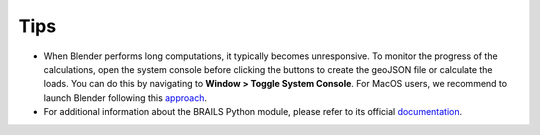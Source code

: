 Tips
=====

- When Blender performs long computations, it typically becomes unresponsive. To monitor the progress of the calculations, open the system console before clicking the buttons to create the geoJSON file or calculate the loads. You can do this by navigating to **Window > Toggle System Console**. For MacOS users, we recommend to launch Blender following this `approach <https://docs.blender.org/manual/en/latest/advanced/command_line/launch/macos.html>`_.

- For additional information about the BRAILS Python module, please refer to its official `documentation <https://nheri-simcenter.github.io/BRAILS-Documentation/>`_.
